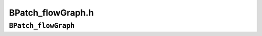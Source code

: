 BPatch_flowGraph.h
==================

``BPatch_flowGraph``
--------------------
.. cpp:namespace:: BPatch_flowGraph

.. cpp:class:: BPatch_flowGraph
   
   The **BPatch_flowGraph** class represents the control flow graph of a
   function. It provides methods for discovering the basic blocks and loops
   within the function (using which a caller can navigate the graph). A
   BPatch_flowGraph object can be obtained by calling the getCFG method of
   a BPatch_function object.
   
   .. cpp:function:: bool containsDynamicCallsites()
      
      Return true if the control flow graph contains any dynamic call sites
      (e.g., calls through a function pointer).
      
   .. cpp:function:: void getAllBasicBlocks(std::set<BPatch_basicBlock*>&)
      
   .. cpp:function:: void getAllBasicBlocks(BPatch_Set<BPatch_basicBlock*>&)
      
      Fill the given set with pointers to all basic blocks in the control flow
      graph. BPatch_basicBlock is described in section 4.17.
      
   .. cpp:function:: void getEntryBasicBlock(std::vector<BPatch_basicBlock*>&)
      
      Fill the given vector with pointers to all basic blocks that are entry
      points to the function. BPatch_basicBlock is described in section 4.17.
      
   .. cpp:function:: void getExitBasicBlock(std::vector<BPatch_basicBlock*>&)
      
      Fill the given vector with pointers to all basic blocks that are exit
      points of the function. BPatch_basicBlock is described in section 4.17.
      
   .. cpp:function:: void getLoops(std::vector<BPatch_basicBlockLoop*>&)
      
      Fill the given vector with a list of all natural (single entry) loops in
      the control flow graph.
      
   .. cpp:function:: void getOuterLoops(std::vector<BPatch_basicBlockLoop*>&)
      
      Fill the given vector with a list of all natural (single entry) outer
      loops in the control flow graph.
      
   .. cpp:function:: BPatch_loopTreeNode *getLoopTree()
      
      Return the root node of the tree of loops in this flow graph.
      
   .. cpp:enum:: BPatch_procedureLocation
   .. cpp:enumerator:: BPatch_procedureLocation::BPatch_locLoopEntry
   .. cpp:enumerator:: BPatch_procedureLocation::BPatch_locLoopExit
   .. cpp:enumerator:: BPatch_procedureLocation::BPatch_locLoopStartIter
   .. cpp:enumerator:: BPatch_procedureLocation::BPatch_locLoopEndIter
      
   .. cpp:function:: std::vector<BPatch_point*> *findLoopInstPoints( \
         const BPatch_procedureLocation loc, BPatch_basicBlockLoop *loop);
      
      Find instrumentation points for the given loop that correspond to the
      given location: loop entry, loop exit, the start of a loop iteration and
      the end of a loop iteration. BPatch_locLoopEntry and BPatch_locLoopExit
      instrumentation points respectively execute once before the first
      iteration of a loop and after the last iteration.
      BPatch_locLoopStartIter and BPatch_locLoopEndIter respectively execute
      at the beginning and end of each loop iteration.
      
   .. cpp:function:: BPatch_basicBlock* findBlockByAddr(Dyninst::Address addr);
      
      Find the basic block within this flow graph that contains addr. Returns
      NULL on failure. This method is inefficient but guaranteed to succeed if
      addr is present in any block in this CFG.
      
      .. note::
         Dyninst is not always able to generate a correct flow graph
         in the presence of indirect jumps. If a function has a case statement or
         indirect jump instructions, the targets of the jumps are found by
         searching instruction patterns (peep-hole). The instruction patterns
         generated are compiler specific and the control flow graph analyses
         include only the ones we have seen. During the control flow graph
         generation, if a pattern that is not handled is used for case statement
         or multi-jump instructions in the function address space, the generated
         control flow graph may not be complete.